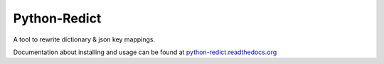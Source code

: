 Python-Redict
=============

A tool to rewrite dictionary & json key mappings.


Documentation about installing and usage can be found at `python-redict.readthedocs.org <https://python-redict.readthedocs.org>`_
